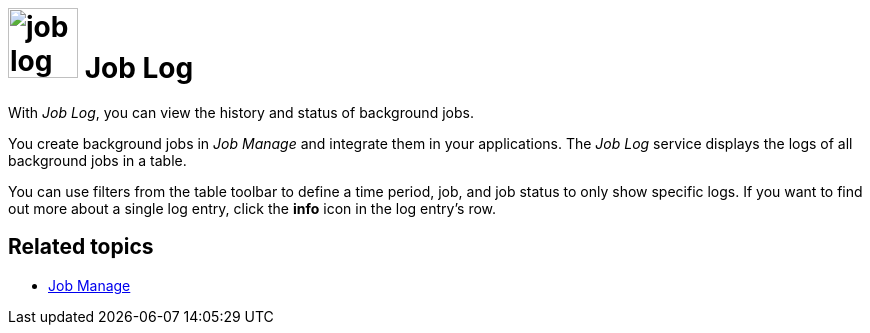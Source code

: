 = image:job-log-icon.png[width=70] Job Log

With _Job Log_, you can view the history and status of background jobs.

You create background jobs in _Job Manage_ and integrate them in your applications.
The _Job Log_ service displays the logs of all background jobs in a table.

You can use filters from the table toolbar to define a time period, job, and job status to only show specific logs.
If you want to find out more about a single log entry, click the *info* icon in the log entry's row.

== Related topics
* xref:job-manage.adoc[Job Manage]